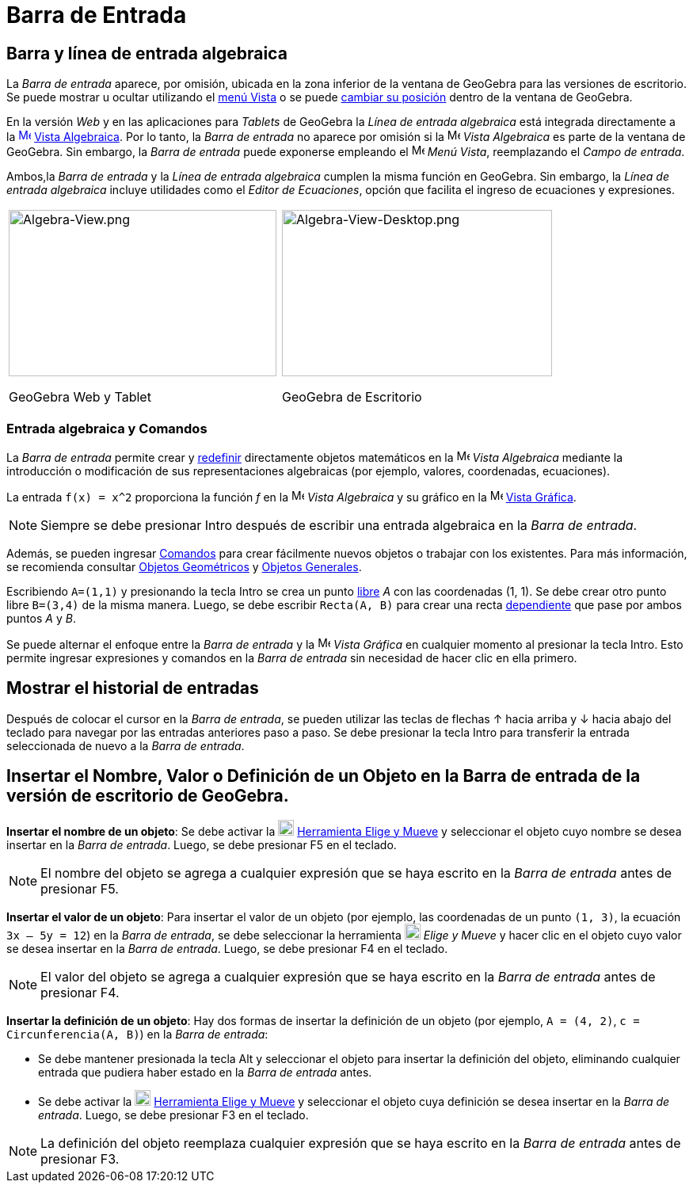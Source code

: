 = Barra de Entrada
:page-en: Input_Bar
:page-aliases: Barra_de_entrada.adoc
ifdef::env-github[:imagesdir: /es/modules/ROOT/assets/images]

== Barra y línea de entrada algebraica

La _Barra de entrada_ aparece, por omisión, ubicada en la zona inferior de la ventana de GeoGebra para las versiones de
escritorio. Se puede mostrar u ocultar utilizando el xref:/Menú_Vista.adoc[menú Vista] o se puede xref:/GeoGebra_5_0_escritorio_vs_Web_o_Tablet.adoc[cambiar
su posición] dentro de la ventana de GeoGebra.

En la versión _Web_ y en las aplicaciones para _Tablets_ de GeoGebra la _Línea de entrada algebraica_ está integrada directamente a la
xref:/Vista_Algebraica.adoc[image:16px-Menu_view_algebra.svg.png[Menu view algebra.svg,width=16,height=16]]
xref:/Vista_Algebraica.adoc[Vista Algebraica]. Por lo tanto, la _Barra de entrada_ no aparece por omisión si la
image:16px-Menu_view_algebra.svg.png[Menu view
algebra.svg,width=16,height=16] _Vista Algebraica_ es parte de la ventana de GeoGebra. Sin embargo, la _Barra de entrada_
puede exponerse empleando el image:16px-Menu-view.svg.png[Menu-view.svg,width=16,height=16] _Menú Vista_, reemplazando el _Campo de entrada_.

Ambos,la _Barra de entrada_ y  la _Línea de entrada algebraica_ cumplen la misma función en GeoGebra. Sin embargo, la _Línea de entrada algebraica_ incluye
utilidades como el _Editor de Ecuaciones_, opción que facilita el ingreso de ecuaciones y expresiones.

[width="100%",cols="50%,50%",]
|===
a|
image:338px-Algebra-View.png[Algebra-View.png,width=338,height=210]

GeoGebra Web y Tablet

a|
image:341px-Algebra-View-Desktop.png[Algebra-View-Desktop.png,width=341,height=210]

GeoGebra de Escritorio

|===

=== Entrada algebraica y Comandos

La _Barra de entrada_ permite crear y xref:/Cuadro_de_Redefinición.adoc[redefinir] directamente objetos matemáticos en la
image:16px-Menu_view_algebra.svg.png[Menu view algebra.svg,width=16,height=16] _Vista Algebraica_ mediante la introducción o modificación de sus representaciones
algebraicas (por ejemplo, valores, coordenadas, ecuaciones).

[EXAMPLE]
====

La entrada `++f(x) = x^2++` proporciona la función _f_ en la image:16px-Menu_view_algebra.svg.png[Menu view algebra.svg,width=16,height=16] _Vista Algebraica_
y su gráfico en la image:16px-Menu_view_graphics.svg.png[Menu
view graphics.svg,width=16,height=16] xref:/Vista_Gráfica.adoc[Vista Gráfica].

====

[NOTE]
====

Siempre se debe presionar [.kcode]#Intro# después de escribir una entrada algebraica en la _Barra de entrada_.

====

Además, se pueden ingresar xref:/Comandos.adoc[Comandos] para crear fácilmente nuevos objetos o trabajar con los existentes.
Para más información, se recomienda consultar xref:/Objetos_Geométricos.adoc[Objetos Geométricos] y xref:/Objetos_Generales.adoc[Objetos Generales].

[EXAMPLE]
====

Escribiendo `++A=(1,1)++` y presionando la tecla [.kcode]#Intro# se crea un punto xref:/Objetos_libres_dependientes_y_auxiliares.adoc[libre] _A_ con las coordenadas (1, 1).
Se debe crear otro punto libre `++B=(3,4)++` de la misma manera. Luego, se debe escribir
`++Recta(A, B)++` para crear una recta xref:/Objetos_libres_dependientes_y_auxiliares.adoc[dependiente] que pase por ambos puntos _A_ y _B_.

====

Se puede alternar el enfoque entre la _Barra de entrada_ y la image:16px-Menu_view_graphics.svg.png[Menu view
graphics.svg,width=16,height=16] _Vista Gráfica_ en cualquier momento al presionar la tecla [.kcode]#Intro#.
Esto permite ingresar expresiones y comandos en la _Barra de entrada_ sin necesidad de hacer clic en ella primero.

== Mostrar el historial de entradas

Después de colocar el cursor en la _Barra de entrada_, se pueden utilizar las teclas de flechas [.kcode]#↑#
hacia arriba y [.kcode]#↓# hacia abajo del teclado para navegar por las entradas anteriores paso a paso.
Se debe presionar la tecla [.kcode]#Intro# para transferir la entrada seleccionada de nuevo a la _Barra de entrada_.

== Insertar el Nombre, Valor o Definición de un Objeto en la Barra de entrada de la versión de escritorio de GeoGebra.

*Insertar el nombre de un objeto*: Se debe activar la image:20px-Mode_move.svg.png[Mode
move.svg,width=20,height=20] xref:/tools/Move.adoc[Herramienta Elige y Mueve] y seleccionar el objeto cuyo nombre
se desea insertar en la _Barra de entrada_. Luego, se debe presionar [.kcode]#F5# en el teclado.

[NOTE]
====

El nombre del objeto se agrega a cualquier expresión que se haya escrito en la _Barra de entrada_ antes de presionar [.kcode]#F5#.

====

*Insertar el valor de un objeto*: Para insertar el valor de un objeto (por ejemplo, las coordenadas de un punto `++(1, 3)++`,
la ecuación `++3x – 5y = 12++`) en la _Barra de entrada_, se debe seleccionar la herramienta image:20px-Mode_move.svg.png[Mode
move.svg,width=20,height=20] _Elige y Mueve_ y hacer clic en el objeto
cuyo valor se desea insertar en la _Barra de entrada_. Luego, se debe presionar [.kcode]#F4# en el teclado.

[NOTE]
====

El valor del objeto se agrega a cualquier expresión que se haya escrito en la _Barra de entrada_ antes de presionar [.kcode]#F4#.

====

*Insertar la definición de un objeto*: Hay dos formas de insertar la definición de un objeto (por ejemplo, `++A = (4, 2)++`,
`++c = Circunferencia(A, B)++`) en la _Barra de entrada_:

* Se debe mantener presionada la tecla [.kcode]#Alt# y seleccionar el objeto para insertar la definición del objeto,
eliminando cualquier entrada que pudiera haber estado en la _Barra de entrada_ antes.

* Se debe activar la image:20px-Mode_move.svg.png[Mode
move.svg,width=20,height=20] xref:/tools/Move.adoc[Herramienta Elige y Mueve]
y seleccionar el objeto cuya definición se desea insertar en la _Barra de entrada_. Luego, se debe presionar [.kcode]#F3# en el teclado.

[NOTE]
====

La definición del objeto reemplaza cualquier expresión que se haya escrito en la _Barra de entrada_ antes de presionar [.kcode]#F3#.

====





